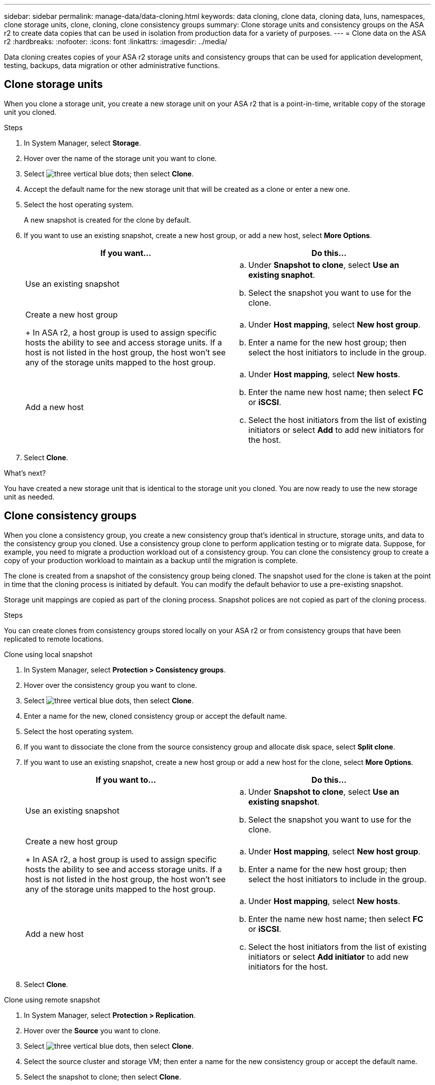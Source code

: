 ---
sidebar: sidebar
permalink: manage-data/data-cloning.html
keywords: data cloning, clone data, cloning data, luns, namespaces, clone storage units, clone, cloning, clone consistency groups
summary: Clone storage units and consistency groups on the ASA r2 to create data copies that can be used in isolation from production data for a variety of purposes. 
---
= Clone data on the ASA r2
:hardbreaks:
:nofooter:
:icons: font
:linkattrs:
:imagesdir: ../media/

[.lead]
Data cloning creates copies of your ASA r2 storage units and consistency groups that can be used for application development, testing, backups, data migration or other administrative functions.

== Clone storage units
When you clone a storage unit, you create a new storage unit on your ASA r2 that is a point-in-time, writable copy of the storage unit you cloned. 

.Steps

. In System Manager, select *Storage*.
. Hover over the name of the storage unit you want to clone.
. Select image:icon_kabob.gif[three vertical blue dots]; then select *Clone*.
. Accept the default name for the new storage unit that will be created as a clone or enter a new one.
. Select the host operating system.
+
A new snapshot is created for the clone by default.  
. If you want to use an existing snapshot, create a new host group, or add a new host, select *More Options*.
+
[cols="2" options="header"]
|===
// header row
| If you want...
| Do this...

a| Use an existing snapshot
a| 
.. Under *Snapshot to clone*, select *Use an existing snaphot*.
.. Select the snapshot you want to use for the clone.

a| Create a new host group
+
In ASA r2, a host group is used to assign specific hosts the ability to see and access storage units.  If a host is not listed in the host group, the host won’t see any of the storage units mapped to the host group.

a| 
.. Under *Host mapping*, select *New host group*.
.. Enter a name for the new host group; then select the host initiators to include in the group.

a| Add a new host
a|
.. Under *Host mapping*, select *New hosts*.
.. Enter the name new host name; then select *FC* or *iSCSI*.
.. Select the host initiators from the list of existing initiators or select *Add* to add new initiators for the host.

// table end
|===

. Select *Clone*.

.What's next?

You have created a new storage unit that is identical to the storage unit you cloned.  You are now ready to use the new storage unit as needed.

== Clone consistency groups

When you clone a consistency group, you create a new consistency group that’s identical in structure, storage units, and data to the consistency group you cloned.  Use a consistency group clone to perform application testing or to migrate data.  Suppose, for example, you need to migrate a production workload out of a consistency group.  You can clone the consistency group to create a copy of your production workload to maintain as a backup until the migration is complete.

The clone is created from a snapshot of the consistency group being cloned.  The snapshot used for the clone is taken at the point in time that the cloning process is initiated by default. You can modify the default behavior to use a pre-existing snapshot. 

Storage unit mappings are copied as part of the cloning process.  Snapshot polices are not copied as part of the cloning process.  

.Steps

You can create clones from consistency groups stored locally on your ASA r2 or from consistency groups that have been replicated to remote locations. 

// start tabbed area

[role="tabbed-block"]
====

.Clone using local snapshot
--

. In System Manager, select *Protection > Consistency groups*.
. Hover over the consistency group you want to clone.
. Select image:icon_kabob.gif[three vertical blue dots], then select *Clone*.
. Enter a name for the new, cloned consistency group or accept the default name.
. Select the host operating system.
. If you want to dissociate the clone from the source consistency group and allocate disk space, select *Split clone*.
. If you want to use an existing snapshot, create a new host group or add a new host for the clone, select *More Options*.
+
[cols="2" options="header"]
|===
// header row
| If you want to...
| Do this...

a| Use an existing snapshot
a|
.. Under *Snapshot to clone*, select *Use an existing snapshot*.
.. Select the snapshot you want to use for the clone.

a| Create a new host group
+
In ASA r2, a host group is used to assign specific hosts the ability to see and access storage units.  If a host is not listed in the host group, the host won’t see any of the storage units mapped to the host group.

a|
.. Under *Host mapping*, select *New host group*.
.. Enter a name for the new host group; then select the host initiators to include in the group.

a| Add a new host
a|
.. Under *Host mapping*, select *New hosts*.
.. Enter the name new host name; then select *FC* or *iSCSI*.
.. Select the host initiators from the list of existing initiators or select *Add initiator* to add new initiators for the host.

// table end
|===

. Select *Clone*.
--

.Clone using remote snapshot
--
. In System Manager, select *Protection > Replication*.
. Hover over the *Source* you want to clone.
. Select image:icon_kabob.gif[three vertical blue dots], then select *Clone*.
. Select the source cluster and storage VM; then enter a name for the new consistency group or accept the default name.
. Select the snapshot to clone; then select *Clone*.

.What's next?
You have cloned a consistency group from your remote location. The new consistency group is locally available on your ASA r2 to use as needed.
--
====
// end tabbed area

.What's next
To protect your data, you should link:../data-protection/create-snapshots.html#step-2-create-a-snapshot[create snapshots] of the cloned consistency group.

// ONTAPDOC 1922, 2024 Sept 24